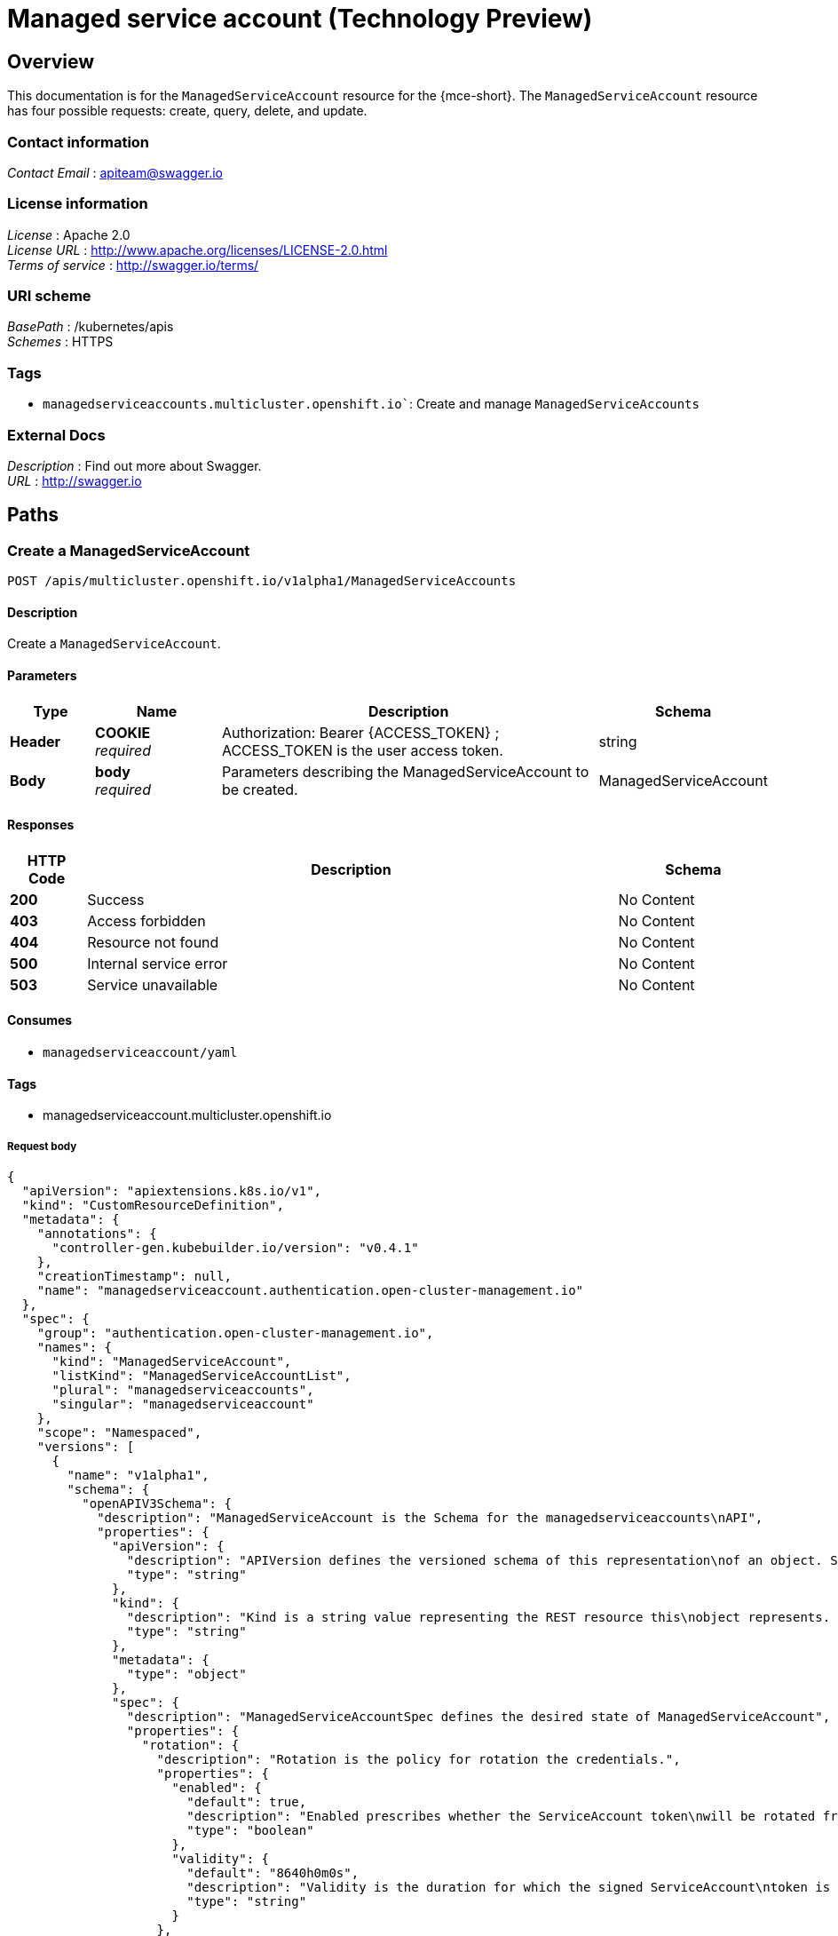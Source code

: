 [#serviceaccount-api]
= Managed service account (Technology Preview)

[[_serviceaccount_jsonoverview]]
== Overview
This documentation is for the `ManagedServiceAccount` resource for the {mce-short}. The `ManagedServiceAccount` resource has four possible requests: create, query, delete, and update.

=== Contact information
[%hardbreaks]
__Contact Email__ : apiteam@swagger.io


=== License information
[%hardbreaks]
__License__ : Apache 2.0
__License URL__ : http://www.apache.org/licenses/LICENSE-2.0.html
__Terms of service__ : http://swagger.io/terms/


=== URI scheme
[%hardbreaks]
__BasePath__ : /kubernetes/apis
__Schemes__ : HTTPS


=== Tags

* `managedserviceaccounts.multicluster.openshift.io``: Create and manage `ManagedServiceAccounts`


=== External Docs
[%hardbreaks]
__Description__ : Find out more about Swagger.
__URL__ : http://swagger.io


[[_mce-docs_apis_managedserviceaccount_jsonpaths]]
== Paths

[[_mce-docs_apis_managedserviceaccount_jsoncreateManagedServiceAccount]]
=== Create a ManagedServiceAccount
....
POST /apis/multicluster.openshift.io/v1alpha1/ManagedServiceAccounts
....


==== Description
Create a `ManagedServiceAccount`.


==== Parameters

[options="header", cols=".^2a,.^3a,.^9a,.^4a"]
|===
|Type|Name|Description|Schema
|**Header**|**COOKIE** +
__required__|Authorization: Bearer {ACCESS_TOKEN} ; ACCESS_TOKEN is the user access token.|string
|**Body**|**body** +
__required__|Parameters describing the ManagedServiceAccount to be created.|ManagedServiceAccount
|===


==== Responses

[options="header", cols=".^2a,.^14a,.^4a"]
|===
|HTTP Code|Description|Schema
|**200**|Success|No Content
|**403**|Access forbidden|No Content
|**404**|Resource not found|No Content
|**500**|Internal service error|No Content
|**503**|Service unavailable|No Content
|===


==== Consumes

* `managedserviceaccount/yaml`


==== Tags

* managedserviceaccount.multicluster.openshift.io

===== Request body
[source,json]
----
{
  "apiVersion": "apiextensions.k8s.io/v1",
  "kind": "CustomResourceDefinition",
  "metadata": {
    "annotations": {
      "controller-gen.kubebuilder.io/version": "v0.4.1"
    },
    "creationTimestamp": null,
    "name": "managedserviceaccount.authentication.open-cluster-management.io"
  },
  "spec": {
    "group": "authentication.open-cluster-management.io",
    "names": {
      "kind": "ManagedServiceAccount",
      "listKind": "ManagedServiceAccountList",
      "plural": "managedserviceaccounts",
      "singular": "managedserviceaccount"
    },
    "scope": "Namespaced",
    "versions": [
      {
        "name": "v1alpha1",
        "schema": {
          "openAPIV3Schema": {
            "description": "ManagedServiceAccount is the Schema for the managedserviceaccounts\nAPI",
            "properties": {
              "apiVersion": {
                "description": "APIVersion defines the versioned schema of this representation\nof an object. Servers should convert recognized schemas to the latest\ninternal value, and may reject unrecognized values. More info: https://git.k8s.io/community/contributors/devel/sig-architecture/api-conventions.md#resources",
                "type": "string"
              },
              "kind": {
                "description": "Kind is a string value representing the REST resource this\nobject represents. Servers may infer this from the endpoint the client\nsubmits requests to. Cannot be updated. In CamelCase. More info: https://git.k8s.io/community/contributors/devel/sig-architecture/api-conventions.md#types-kinds",
                "type": "string"
              },
              "metadata": {
                "type": "object"
              },
              "spec": {
                "description": "ManagedServiceAccountSpec defines the desired state of ManagedServiceAccount",
                "properties": {
                  "rotation": {
                    "description": "Rotation is the policy for rotation the credentials.",
                    "properties": {
                      "enabled": {
                        "default": true,
                        "description": "Enabled prescribes whether the ServiceAccount token\nwill be rotated from the upstream",
                        "type": "boolean"
                      },
                      "validity": {
                        "default": "8640h0m0s",
                        "description": "Validity is the duration for which the signed ServiceAccount\ntoken is valid.",
                        "type": "string"
                      }
                    },
                    "type": "object"
                  },
                  "ttlSecondsAfterCreation": {
                    "description": "ttlSecondsAfterCreation limits the lifetime of a ManagedServiceAccount.\nIf the ttlSecondsAfterCreation field is set, the ManagedServiceAccount\nwill be automatically deleted regardless of the ManagedServiceAccount's\nstatus. When the ManagedServiceAccount is deleted, its lifecycle\nguarantees (e.g. finalizers) will be honored. If this field is unset,\nthe ManagedServiceAccount won't be automatically deleted. If this\nfield is set to zero, the ManagedServiceAccount becomes eligible\nfor deletion immediately after its creation. In order to use ttlSecondsAfterCreation,\nthe EphemeralIdentity feature gate must be enabled.",
                    "exclusiveMinimum": true,
                    "format": "int32",
                    "minimum": 0,
                    "type": "integer"
                  }
                },
                "required": [
                  "rotation"
                ],
                "type": "object"
              },
              "status": {
                "description": "ManagedServiceAccountStatus defines the observed state of\nManagedServiceAccount",
                "properties": {
                  "conditions": {
                    "description": "Conditions is the condition list.",
                    "items": {
                      "description": "Condition contains details for one aspect of the current\nstate of this API Resource. --- This struct is intended for direct\nuse as an array at the field path .status.conditions.  For example,\ntype FooStatus struct{     // Represents the observations of a\nfoo's current state.     // Known .status.conditions.type are:\n\"Available\", \"Progressing\", and \"Degraded\"     // +patchMergeKey=type\n    // +patchStrategy=merge     // +listType=map     // +listMapKey=type\n    Conditions []metav1.Condition `json:\"conditions,omitempty\"\npatchStrategy:\"merge\" patchMergeKey:\"type\" protobuf:\"bytes,1,rep,name=conditions\"`\n\n     // other fields }",
                      "properties": {
                        "lastTransitionTime": {
                          "description": "lastTransitionTime is the last time the condition\ntransitioned from one status to another. This should be when\nthe underlying condition changed.  If that is not known, then\nusing the time when the API field changed is acceptable.",
                          "format": "date-time",
                          "type": "string"
                        },
                        "message": {
                          "description": "message is a human readable message indicating\ndetails about the transition. This may be an empty string.",
                          "maxLength": 32768,
                          "type": "string"
                        },
                        "observedGeneration": {
                          "description": "observedGeneration represents the .metadata.generation\nthat the condition was set based upon. For instance, if .metadata.generation\nis currently 12, but the .status.conditions[x].observedGeneration\nis 9, the condition is out of date with respect to the current\nstate of the instance.",
                          "format": "int64",
                          "minimum": 0,
                          "type": "integer"
                        },
                        "reason": {
                          "description": "reason contains a programmatic identifier indicating\nthe reason for the condition's last transition. Producers\nof specific condition types may define expected values and\nmeanings for this field, and whether the values are considered\na guaranteed API. The value should be a CamelCase string.\nThis field may not be empty.",
                          "maxLength": 1024,
                          "minLength": 1,
                          "pattern": "^[A-Za-z]([A-Za-z0-9_,:]*[A-Za-z0-9_])?$",
                          "type": "string"
                        },
                        "status": {
                          "description": "status of the condition, one of True, False, Unknown.",
                          "enum": [
                            "True",
                            "False",
                            "Unknown"
                          ],
                          "type": "string"
                        },
                        "type": {
                          "description": "type of condition in CamelCase or in foo.example.com/CamelCase.\n--- Many .condition.type values are consistent across resources\nlike Available, but because arbitrary conditions can be useful\n(see .node.status.conditions), the ability to deconflict is\nimportant. The regex it matches is (dns1123SubdomainFmt/)?(qualifiedNameFmt)",
                          "maxLength": 316,
                          "pattern": "^([a-z0-9]([-a-z0-9]*[a-z0-9])?(\\.[a-z0-9]([-a-z0-9]*[a-z0-9])?)*/)?(([A-Za-z0-9][-A-Za-z0-9_.]*)?[A-Za-z0-9])$",
                          "type": "string"
                        }
                      },
                      "required": [
                        "lastTransitionTime",
                        "message",
                        "reason",
                        "status",
                        "type"
                      ],
                      "type": "object"
                    },
                    "type": "array"
                  },
                  "expirationTimestamp": {
                    "description": "ExpirationTimestamp is the time when the token will expire.",
                    "format": "date-time",
                    "type": "string"
                  },
                  "tokenSecretRef": {
                    "description": "TokenSecretRef is a reference to the corresponding ServiceAccount's\nSecret, which stores the CA certficate and token from the managed\ncluster.",
                    "properties": {
                      "lastRefreshTimestamp": {
                        "description": "LastRefreshTimestamp is the timestamp indicating\nwhen the token in the Secret is refreshed.",
                        "format": "date-time",
                        "type": "string"
                      },
                      "name": {
                        "description": "Name is the name of the referenced secret.",
                        "type": "string"
                      }
                    },
                    "required": [
                      "lastRefreshTimestamp",
                      "name"
                    ],
                    "type": "object"
                  }
                },
                "type": "object"
              }
            },
            "type": "object"
          }
        },
        "served": true,
        "storage": true,
        "subresources": {
          "status": {}
        }
      }
    ]
  },
  "status": {
    "acceptedNames": {
      "kind": "",
      "plural": ""
    },
    "conditions": [],
    "storedVersions": []
  }
}
----

[[_mce-docs_apis_managedserviceaccount_jsonquerymanagedserviceaccount]]
=== Query a single ManagedServiceAccount
....
GET /cluster.open-cluster-management.io/v1alpha1/namespaces/{namespace}/managedserviceaccounts/{managedserviceaccount_name}
....


==== Description
Query a single `ManagedServiceAccount` for more details.


==== Parameters

[options="header", cols=".^2a,.^3a,.^9a,.^4a"]
|===
|Type|Name|Description|Schema
|**Header**|**COOKIE** +
__required__|Authorization: Bearer {ACCESS_TOKEN} ; ACCESS_TOKEN is the user access token.|string
|**Path**|**managedserviceaccount_name** +
__required__|Name of the `ManagedServiceAccount` that you want to query.|string
|===


==== Responses

[options="header", cols=".^2a,.^14a,.^4a"]
|===
|HTTP Code|Description|Schema
|**200**|Success|No Content
|**403**|Access forbidden|No Content
|**404**|Resource not found|No Content
|**500**|Internal service error|No Content
|**503**|Service unavailable|No Content
|===


==== Tags

* cluster.open-cluster-management.io


[[_mce-docs_apis_managedserviceaccount_jsondeletemanagedserviceaccount]]
=== Delete a `ManagedServiceAccount`
....
DELETE /cluster.open-cluster-management.io/v1alpha1/namespaces/{namespace}/managedserviceaccounts/{managedserviceaccount_name}
....


==== Description
Delete a single `ManagedServiceAccount`.

==== Parameters

[options="header", cols=".^2a,.^3a,.^9a,.^4a"]
|===
|Type|Name|Description|Schema
|**Header**|**COOKIE** +
__required__|Authorization: Bearer {ACCESS_TOKEN} ; ACCESS_TOKEN is the user access token.|string
|**Path**|**managedserviceaccount_name** +
__required__|Name of the `ManagedServiceAccount` that you want to delete.|string
|===


==== Responses

[options="header", cols=".^2a,.^14a,.^4a"]
|===
|HTTP Code|Description|Schema
|**200**|Success|No Content
|**403**|Access forbidden|No Content
|**404**|Resource not found|No Content
|**500**|Internal service error|No Content
|**503**|Service unavailable|No Content
|===


==== Tags

* cluster.open-cluster-management.io


[[_mce-docs_apis_managedserviceaccount_jsondefinitions]]
== Definitions

[[_mce-docs_apis_managedserviceaccount_jsonmanagedserviceaccount]]
=== `ManagedServiceAccount`

[options="header", cols=".^2a,.^3a,.^4a"]
|===
|Name|Description|Schema
|**apiVersion** +
__required__|The versioned schema of the `ManagedServiceAccount`. |string
|**kind** +
__required__|String value that represents the REST resource. |string
|**metadata** +
__required__|The meta data of the `ManagedServiceAccount`. |object
|**spec** +
__required__|The specification of the `ManagedServiceAccount`. |
|===


